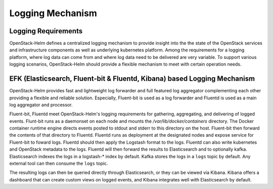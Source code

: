 Logging Mechanism
=================

Logging Requirements
--------------------

OpenStack-Helm defines a centralized logging mechanism to provide insight into
the the state of the OpenStack services and infrastructure components as
well as underlying kubernetes platform. Among the requirements for a logging
platform, where log data can come from and where log data need to be delivered
are very variable. To support various logging scenarios, OpenStack-Helm should
provide a flexible mechanism to meet with certain operation needs.


EFK (Elasticsearch, Fluent-bit & Fluentd, Kibana) based Logging Mechanism
-------------------------------------------------------------------------
OpenStack-Helm provides fast and lightweight log forwarder and full featured log
aggregator complementing each other providing a flexible and reliable solution.
Especially, Fluent-bit is used as a log forwarder and Fluentd is used as a main
log aggregator and processor.

Fluent-bit, Fluentd meet OpenStack-Helm's logging requirements for gathering,
aggregating, and delivering of logged events. Flunt-bit runs as a daemonset on
each node and mounts the `/var/lib/docker/containers` directory. The Docker
container runtime engine directs events posted to stdout and stderr to this
directory on the host. Fluent-bit then forward the contents of that directory to
Fluentd. Fluentd runs as deployment at the designated nodes and expose service
for Fluent-bit to foward logs. Fluentd should then apply the Logstash format to
the logs. Fluentd can also write kubernetes and OpenStack metadata to the logs.
Fluentd will then forward the results to Elasticsearch and to optionally kafka.
Elasticsearch indexes the logs in a logstash-* index by default. Kafka stores
the logs in a ``logs`` topic by default. Any external tool can then consume the
``logs`` topic.

.. blockdiag::

   diagram {
     fluent-bit [stacked];
     fluent-bit -> fluentd -> elasticsearch -> kibana;
          fluentd -> kafka -> external_tool;
   }

The resulting logs can then be queried directly through Elasticsearch, or they
can be viewed via Kibana. Kibana offers a dashboard that can create custom views
on logged events, and Kibana integrates well with Elasticsearch by default.
